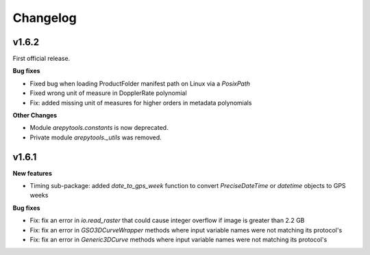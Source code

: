 Changelog
=========

v1.6.2
------

First official release.

**Bug fixes**

- Fixed bug when loading ProductFolder manifest path on Linux via a `PosixPath`
- Fixed wrong unit of measure in DopplerRate polynomial
- Fix: added missing unit of measures for higher orders in metadata polynomials

**Other Changes**

- Module `arepytools.constants` is now deprecated.
- Private module `arepytools._utils` was removed.

v1.6.1
------

**New features**

- Timing sub-package: added `date_to_gps_week` function to convert `PreciseDateTime` or `datetime` objects to GPS weeks 

**Bug fixes**

- Fix: fix an error in `io.read_raster` that could cause integer overflow if image is greater than 2.2 GB
- Fix: fix an error in `GSO3DCurveWrapper` methods where input variable names were not matching its protocol's
- Fix: fix an error in `Generic3DCurve` methods where input variable names were not matching its protocol's
